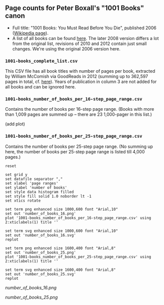 ** Page counts for Peter Boxall's "1001 Books" canon

-  Full title: "1001 Books: You Must Read Before You Die", published
   2006 ([[https://en.wikipedia.org/wiki/1001_Books_You_Must_Read_Before_You_Die][Wikipedia page]]).
-  A list of all books can be found [[https://1001bookreviews.com/the-1001-book-list/][here]]. The later 2008 version
   differs a lot from the original list, revisions of 2010 and 2012
   contain just small changes. We're using the original 2006 version
   here.

*** ~1001-books_complete_list.csv~

This CSV file has all book titles with number of pages per book,
extracted by William McComish via GoodReads in 2012 (summing up to
362,597 pages in total, cf.  [[http://www.umblaetterer.de/2012/08/20/362597-seiten/][here]]). Years of publication in column 3
are not added for all books and can be ignored here.

*** ~1001-books_number_of_books_per_16-step_page_range.csv~

Contains the number of books per 16-step page range. (Books with more
than 1,009 pages are summed up -- there are 23 1,000-pager in this
list.)

(add plot)

*** ~1001-books_number_of_books_per_25-step_page_range.csv~

Contains the number of books per 25-step page range. (No summing up
here, the number of books per 25-step page range is listed till 4,000
pages.)

#+BEGIN_SRC gnuplot :results silent
reset

set grid y
set datafile separator ","
set xlabel 'page ranges'
set ylabel 'number of books'
set style data histogram filled
set style fill solid 1.0 noborder lt -1
set xtics rotate

set term png enhanced size 1000,600 font "Arial,10"
set out 'number_of_books_16.png'
plot '1001-books_number_of_books_per_16-step_page_range.csv' using 2:xticlabels(1) title ''

set term svg enhanced size 1000,600 font "Arial,10"
set out 'number_of_books_16.svg'
replot

set term png enhanced size 1600,400 font "Arial,8"
set out 'number_of_books_25.png'
plot '1001-books_number_of_books_per_25-step_page_range.csv' using 2:xticlabels(1) title ''

set term svg enhanced size 1600,400 font "Arial,8"
set out 'number_of_books_25.svg'
replot
#+END_SRC

[[number_of_books_16.png]]

[[number_of_books_25.png]]

